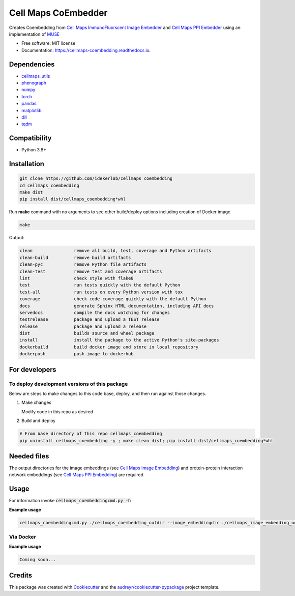 =====================
Cell Maps CoEmbedder
=====================


.. image:: https://img.shields.io/pypi/v/cellmaps_coembedding.svg
        :target: https://pypi.python.org/pypi/cellmaps_coembedding

.. image:: https://app.travis-ci.com/idekerlab/cellmaps_coembedding.svg?branch=main
        :target: https://app.travis-ci.com/idekerlab/cellmaps_coembedding

.. image:: https://readthedocs.org/projects/cellmaps-coembedding/badge/?version=latest
        :target: https://cellmaps-coembedding.readthedocs.io/en/latest/?badge=latest
        :alt: Documentation Status

Creates Coembedding from `Cell Maps ImmunoFluorscent Image Embedder <https://cellmaps-image-embedding.readthedocs.io>`__
and `Cell Maps PPI Embedder <https://cellmaps-ppi-embedding.readthedocs.io>`__ using an implementation of `MUSE <https://github.com/AltschulerWu-Lab/MUSE>`__

* Free software: MIT license
* Documentation: https://cellmaps-coembedding.readthedocs.io.


Dependencies
------------

* `cellmaps_utils <https://pypi.org/project/cellmaps-utils>`__
* `phenograph <https://pypi.org/project/phenograph>`__
* `numpy <https://pypi.org/project/numpy>`__
* `torch <https://pypi.org/project/torch>`__
* `pandas <https://pypi.org/project/pandas>`__
* `matplotlib <https://pypi.org/project/matplotlib>`__
* `dill <https://pypi.org/project/dill>`__
* `tqdm <https://pypi.org/project/tqdm>`__


Compatibility
-------------

* Python 3.8+

Installation
------------

.. code-block::

   git clone https://github.com/idekerlab/cellmaps_coembedding
   cd cellmaps_coembedding
   make dist
   pip install dist/cellmaps_coembedding*whl


Run **make** command with no arguments to see other build/deploy options including creation of Docker image 

.. code-block::

   make

Output:

.. code-block::

   clean                remove all build, test, coverage and Python artifacts
   clean-build          remove build artifacts
   clean-pyc            remove Python file artifacts
   clean-test           remove test and coverage artifacts
   lint                 check style with flake8
   test                 run tests quickly with the default Python
   test-all             run tests on every Python version with tox
   coverage             check code coverage quickly with the default Python
   docs                 generate Sphinx HTML documentation, including API docs
   servedocs            compile the docs watching for changes
   testrelease          package and upload a TEST release
   release              package and upload a release
   dist                 builds source and wheel package
   install              install the package to the active Python's site-packages
   dockerbuild          build docker image and store in local repository
   dockerpush           push image to dockerhub

For developers
-------------------------------------------

To deploy development versions of this package
~~~~~~~~~~~~~~~~~~~~~~~~~~~~~~~~~~~~~~~~~~~~~~~~~~

Below are steps to make changes to this code base, deploy, and then run
against those changes.

#. Make changes

   Modify code in this repo as desired

#. Build and deploy

.. code-block::

    # From base directory of this repo cellmaps_coembedding
    pip uninstall cellmaps_coembedding -y ; make clean dist; pip install dist/cellmaps_coembedding*whl



Needed files
------------

The output directories for the image embeddings (see `Cell Maps Image Embedding <https://github.com/idekerlab/cellmaps_image_embedding/>`__) and protein-protein interaction network embeddings (see `Cell Maps PPI Embedding <https://github.com/idekerlab/cellmaps_ppi_embedding/>`__) are required. 


Usage
-----

For information invoke :code:`cellmaps_coembeddingcmd.py -h`

**Example usage**

.. code-block::
 
   cellmaps_coembeddingcmd.py ./cellmaps_coembedding_outdir --image_embeddingdir ./cellmaps_image_embedding_outdir --ppi_embeddingdir ./cellmaps_ppi_embedding_outdir 



Via Docker
~~~~~~~~~~~~~~~~~~~~~~

**Example usage**


.. code-block::

   Coming soon...

Credits
-------

This package was created with Cookiecutter_ and the `audreyr/cookiecutter-pypackage`_ project template.

.. _Cookiecutter: https://github.com/audreyr/cookiecutter
.. _`audreyr/cookiecutter-pypackage`: https://github.com/audreyr/cookiecutter-pypackage
.. _NDEx: http://www.ndexbio.org
